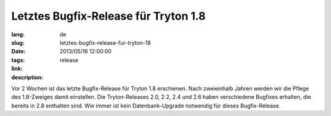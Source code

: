 Letztes Bugfix-Release für Tryton 1.8
#######################################################################################

:lang: de
:slug: letztes-bugfix-release-fur-tryton-18
:date: 2013/05/16 12:00:00
:tags: release
:link: 
:description: 

Vor 2 Wochen ist das letzte Bugfix-Release für Tryton 1.8 erschienen.
Nach zweieinhalb Jahren werden wir die Pflege des 1.8-Zweiges damit einstellen.
Die Tryton-Releases 2.0, 2.2, 2.4 und 2.6 haben verschiedene Bugfixes erhalten,
die bereits in 2.8 enthalten sind.
Wie immer ist kein Datenbank-Upgrade notwendig für dieses Bugfix-Release.
